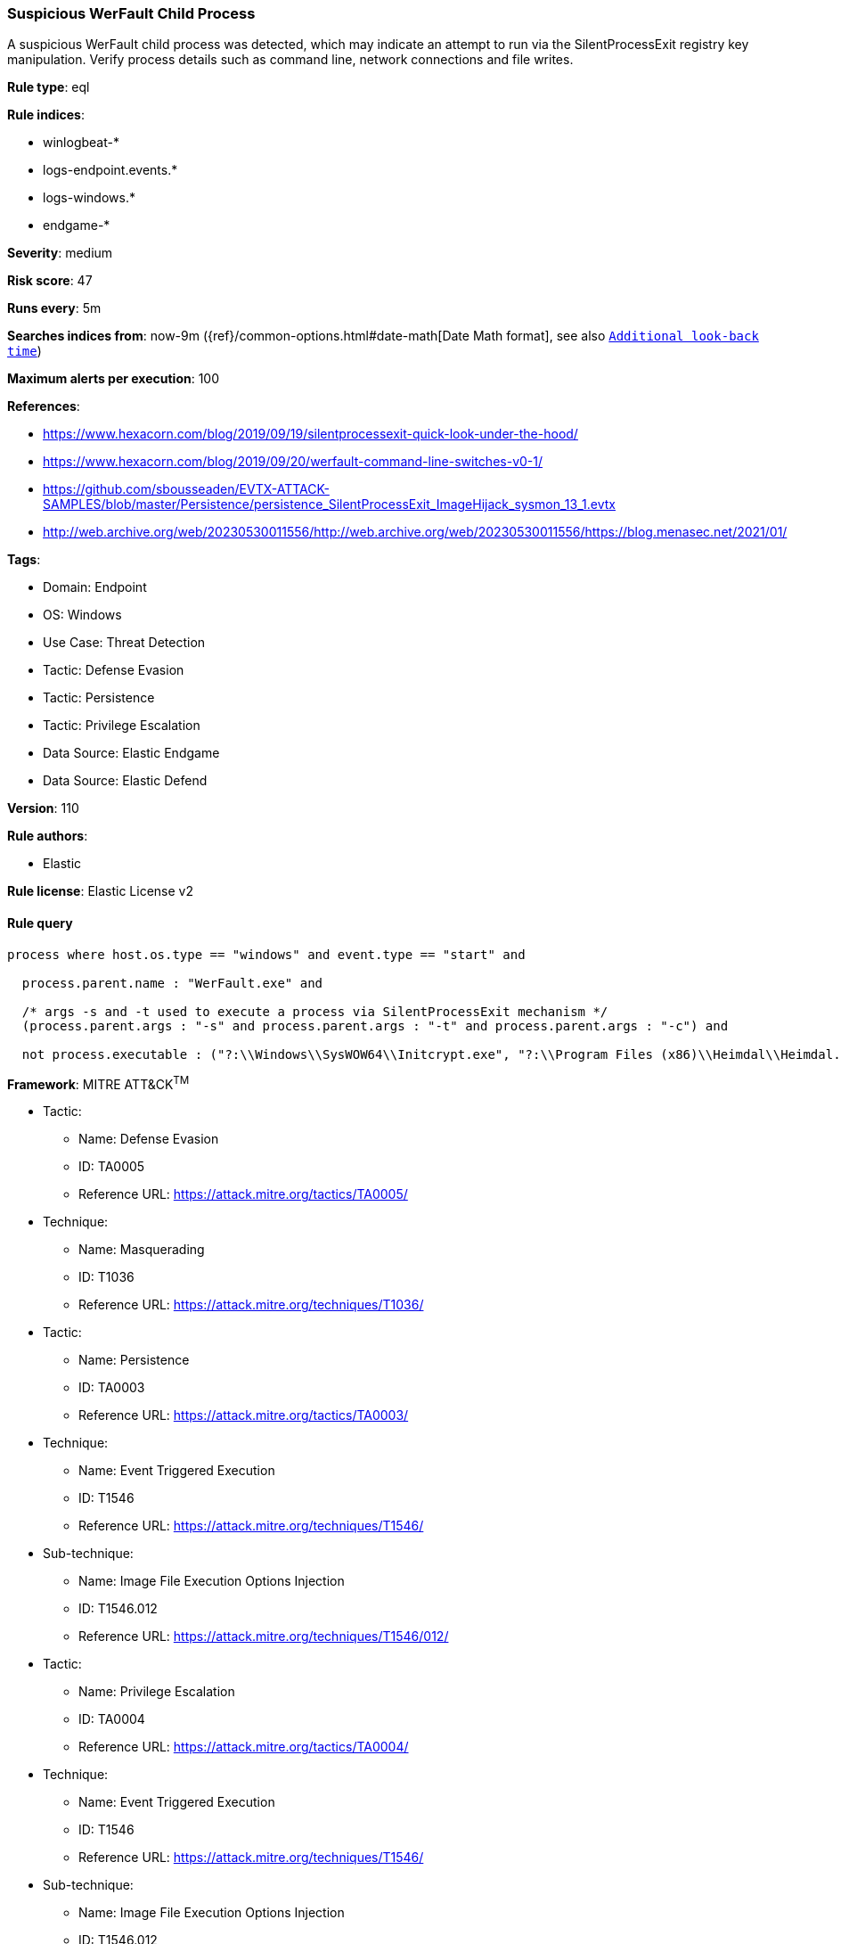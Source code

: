 [[prebuilt-rule-8-9-9-suspicious-werfault-child-process]]
=== Suspicious WerFault Child Process

A suspicious WerFault child process was detected, which may indicate an attempt to run via the SilentProcessExit registry key manipulation. Verify process details such as command line, network connections and file writes.

*Rule type*: eql

*Rule indices*: 

* winlogbeat-*
* logs-endpoint.events.*
* logs-windows.*
* endgame-*

*Severity*: medium

*Risk score*: 47

*Runs every*: 5m

*Searches indices from*: now-9m ({ref}/common-options.html#date-math[Date Math format], see also <<rule-schedule, `Additional look-back time`>>)

*Maximum alerts per execution*: 100

*References*: 

* https://www.hexacorn.com/blog/2019/09/19/silentprocessexit-quick-look-under-the-hood/
* https://www.hexacorn.com/blog/2019/09/20/werfault-command-line-switches-v0-1/
* https://github.com/sbousseaden/EVTX-ATTACK-SAMPLES/blob/master/Persistence/persistence_SilentProcessExit_ImageHijack_sysmon_13_1.evtx
* http://web.archive.org/web/20230530011556/http://web.archive.org/web/20230530011556/https://blog.menasec.net/2021/01/

*Tags*: 

* Domain: Endpoint
* OS: Windows
* Use Case: Threat Detection
* Tactic: Defense Evasion
* Tactic: Persistence
* Tactic: Privilege Escalation
* Data Source: Elastic Endgame
* Data Source: Elastic Defend

*Version*: 110

*Rule authors*: 

* Elastic

*Rule license*: Elastic License v2


==== Rule query


[source, js]
----------------------------------
process where host.os.type == "windows" and event.type == "start" and

  process.parent.name : "WerFault.exe" and 
  
  /* args -s and -t used to execute a process via SilentProcessExit mechanism */
  (process.parent.args : "-s" and process.parent.args : "-t" and process.parent.args : "-c") and 
  
  not process.executable : ("?:\\Windows\\SysWOW64\\Initcrypt.exe", "?:\\Program Files (x86)\\Heimdal\\Heimdal.Guard.exe")

----------------------------------

*Framework*: MITRE ATT&CK^TM^

* Tactic:
** Name: Defense Evasion
** ID: TA0005
** Reference URL: https://attack.mitre.org/tactics/TA0005/
* Technique:
** Name: Masquerading
** ID: T1036
** Reference URL: https://attack.mitre.org/techniques/T1036/
* Tactic:
** Name: Persistence
** ID: TA0003
** Reference URL: https://attack.mitre.org/tactics/TA0003/
* Technique:
** Name: Event Triggered Execution
** ID: T1546
** Reference URL: https://attack.mitre.org/techniques/T1546/
* Sub-technique:
** Name: Image File Execution Options Injection
** ID: T1546.012
** Reference URL: https://attack.mitre.org/techniques/T1546/012/
* Tactic:
** Name: Privilege Escalation
** ID: TA0004
** Reference URL: https://attack.mitre.org/tactics/TA0004/
* Technique:
** Name: Event Triggered Execution
** ID: T1546
** Reference URL: https://attack.mitre.org/techniques/T1546/
* Sub-technique:
** Name: Image File Execution Options Injection
** ID: T1546.012
** Reference URL: https://attack.mitre.org/techniques/T1546/012/
